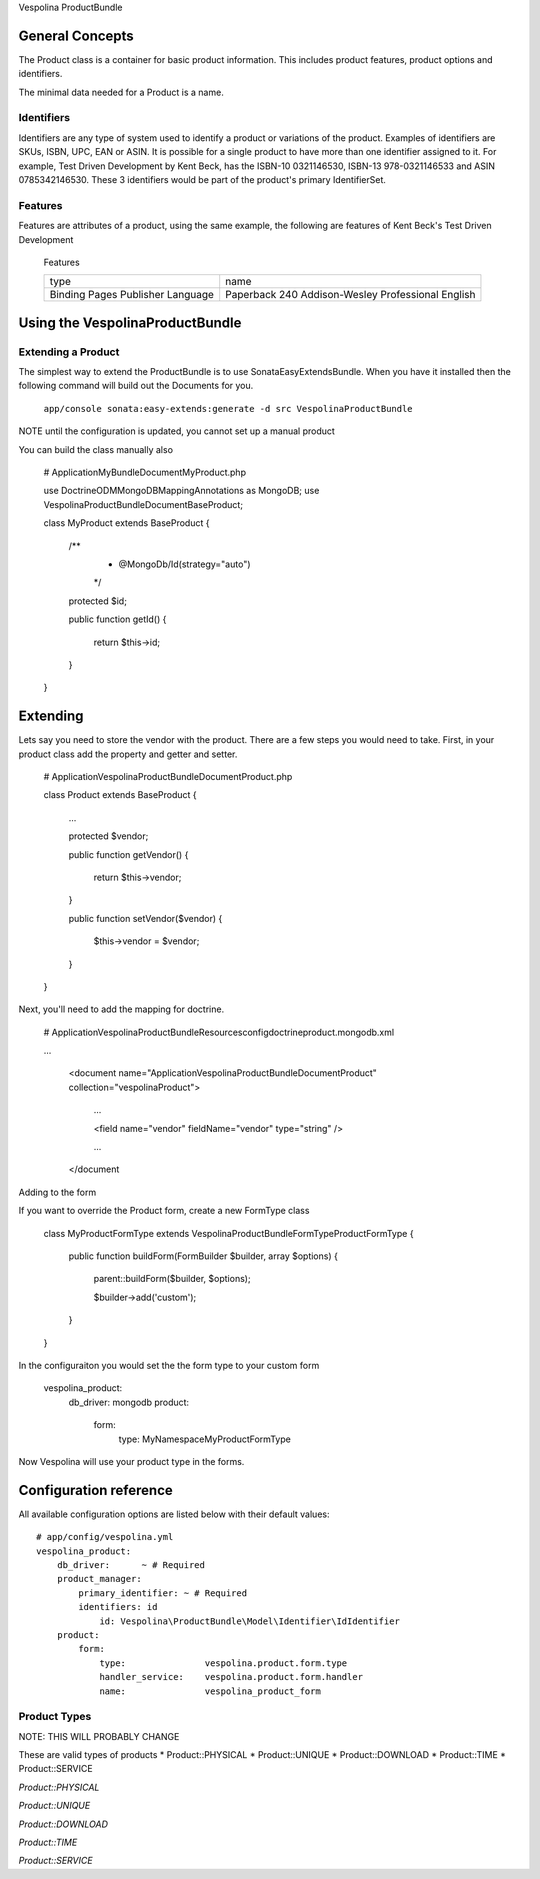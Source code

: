 Vespolina ProductBundle

General Concepts
================

The Product class is a container for basic product information. This includes product features, product options and
identifiers.

The minimal data needed for a Product is a name.

Identifiers
-----------

Identifiers are any type of system used to identify a product or variations of the product. Examples of identifiers are
SKUs, ISBN, UPC, EAN or ASIN. It is possible for a single product to have more than one identifier assigned to it. For
example, Test Driven Development by Kent Beck, has the ISBN-10 0321146530, ISBN-13 978-0321146533 and ASIN 0785342146530.
These 3 identifiers would be part of the product's primary IdentifierSet.

Features
--------

Features are attributes of a product, using the same example, the following are features of Kent Beck's Test Driven
Development

   Features
   
   +-----------+-----------------------------+
   |  type     | name                        |
   +-----------+-----------------------------+
   | Binding   | Paperback                   |
   | Pages     | 240                         |
   | Publisher | Addison-Wesley Professional |
   | Language  | English                     |
   +-----------+-----------------------------+

   

Using the VespolinaProductBundle
================================

Extending a Product
-------------------

The simplest way to extend the ProductBundle is to use SonataEasyExtendsBundle. When you have it installed then
the following command will build out the Documents for you.

    ``app/console sonata:easy-extends:generate -d src VespolinaProductBundle``

NOTE until the configuration is updated, you cannot set up a manual product

You can build the class manually also

    # Application\MyBundle\Document\MyProduct.php
    
    use Doctrine\ODM\MongoDB\Mapping\Annotations as MongoDB;
    use Vespolina\ProductBundle\Document\BaseProduct;

    class MyProduct extends BaseProduct
    {
        /**
         * @MongoDb/Id(strategy="auto")
         */
        protected $id;

        public function getId()
        {
            return $this->id;
        }
    }


Extending
=========

Lets say you need to store the vendor with the product. There are a few steps you would need to take. First, in your
product class add the property and getter and setter.

    # Application\Vespolina\ProductBundle\Document\Product.php

    class Product extends BaseProduct
    {
        ...

        protected $vendor;

        public function getVendor()
        {
            return $this->vendor;
        }

        public function setVendor($vendor)
        {
            $this->vendor = $vendor;
        }
    }

Next, you'll need to add the mapping for doctrine.

    # Application\Vespolina\ProductBundle\Resources\config\doctrine\product.mongodb.xml

    ...

        <document name="Application\Vespolina\ProductBundle\Document\Product" collection="vespolinaProduct">

            ...

            <field name="vendor" fieldName="vendor" type="string" />

            ...

        </document

Adding to the form

If you want to override the Product form, create a new FormType class

    class MyProductFormType extends Vespolina\ProductBundle\Form\Type\ProductFormType
    {
        public function buildForm(FormBuilder $builder, array $options)
        {
            parent::buildForm($builder, $options);

            $builder->add('custom');
        }

    }

In the configuraiton you would set the the form type to your custom form

    vespolina_product:
        db_driver: mongodb
        product:
            form:
                type: My\Namespace\MyProductFormType

Now Vespolina will use your product type in the forms.


Configuration reference
=======================

All available configuration options are listed below with their default values::

    # app/config/vespolina.yml
    vespolina_product:
        db_driver:      ~ # Required
        product_manager:
            primary_identifier: ~ # Required
            identifiers: id
                id: Vespolina\ProductBundle\Model\Identifier\IdIdentifier
        product:
            form:
                type:               vespolina.product.form.type
                handler_service:    vespolina.product.form.handler
                name:               vespolina_product_form


Product Types
-------------

NOTE: THIS WILL PROBABLY CHANGE

These are valid types of products
* Product::PHYSICAL
* Product::UNIQUE
* Product::DOWNLOAD
* Product::TIME
* Product::SERVICE

*Product::PHYSICAL*

*Product::UNIQUE*

*Product::DOWNLOAD*

*Product::TIME*

*Product::SERVICE*
